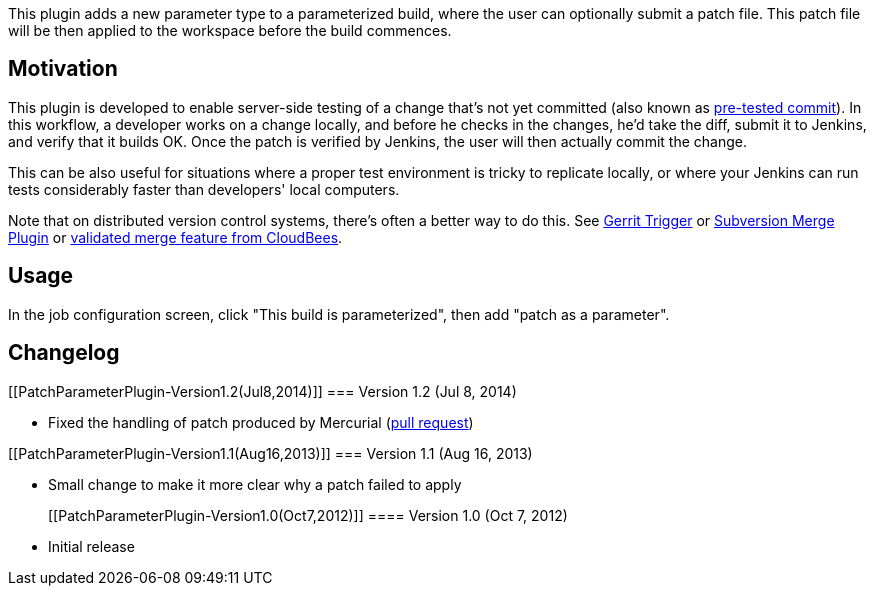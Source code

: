 This plugin adds a new parameter type to a parameterized build, where
the user can optionally submit a patch file. This patch file will be
then applied to the workspace before the build commences.

[[PatchParameterPlugin-Motivation]]
== Motivation

This plugin is developed to enable server-side testing of a change
that's not yet committed (also known as
http://www.jetbrains.com/teamcity/features/delayed_commit.html[pre-tested
commit]). In this workflow, a developer works on a change locally, and
before he checks in the changes, he'd take the diff, submit it to
Jenkins, and verify that it builds OK. Once the patch is verified by
Jenkins, the user will then actually commit the change.

This can be also useful for situations where a proper test environment
is tricky to replicate locally, or where your Jenkins can run tests
considerably faster than developers' local computers.

Note that on distributed version control systems, there's often a better
way to do this. See
https://wiki.jenkins-ci.org/display/JENKINS/Gerrit+Trigger[Gerrit
Trigger] or
https://wiki.jenkins-ci.org/display/JENKINS/Subversion+Merge+Plugin[Subversion
Merge Plugin] or
http://jenkins-enterprise.cloudbees.com/docs/user-guide-bundle/validated-merge.html[validated
merge feature from CloudBees].

[[PatchParameterPlugin-Usage]]
== Usage

In the job configuration screen, click "This build is parameterized",
then add "patch as a parameter".

[[PatchParameterPlugin-Changelog]]
== Changelog

[[PatchParameterPlugin-Version1.2(Jul8,2014)]]
=== Version 1.2 (Jul 8, 2014)

* Fixed the handling of patch produced by Mercurial
(https://github.com/cloudbees/diff4j/pull/2[pull request])

[[PatchParameterPlugin-Version1.1(Aug16,2013)]]
=== Version 1.1 (Aug 16, 2013)

* Small change to make it more clear why a patch failed to apply
+
[[PatchParameterPlugin-Version1.0(Oct7,2012)]]
==== Version 1.0 (Oct 7, 2012)

* Initial release

